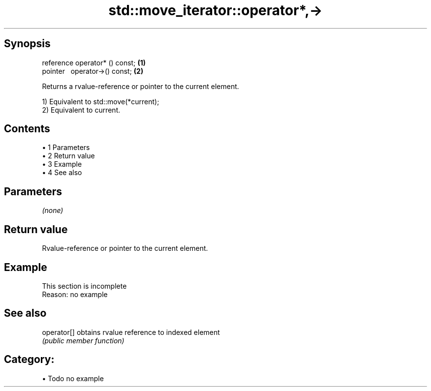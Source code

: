 .TH std::move_iterator::operator*,-> 3 "Apr 19 2014" "1.0.0" "C++ Standard Libary"
.SH Synopsis
   reference operator* () const; \fB(1)\fP
   pointer   operator->() const; \fB(2)\fP

   Returns a rvalue-reference or pointer to the current element.

   1) Equivalent to std::move(*current);
   2) Equivalent to current.

.SH Contents

     • 1 Parameters
     • 2 Return value
     • 3 Example
     • 4 See also

.SH Parameters

   \fI(none)\fP

.SH Return value

   Rvalue-reference or pointer to the current element.

.SH Example

    This section is incomplete
    Reason: no example

.SH See also

   operator[] obtains rvalue reference to indexed element
              \fI(public member function)\fP

.SH Category:

     • Todo no example
